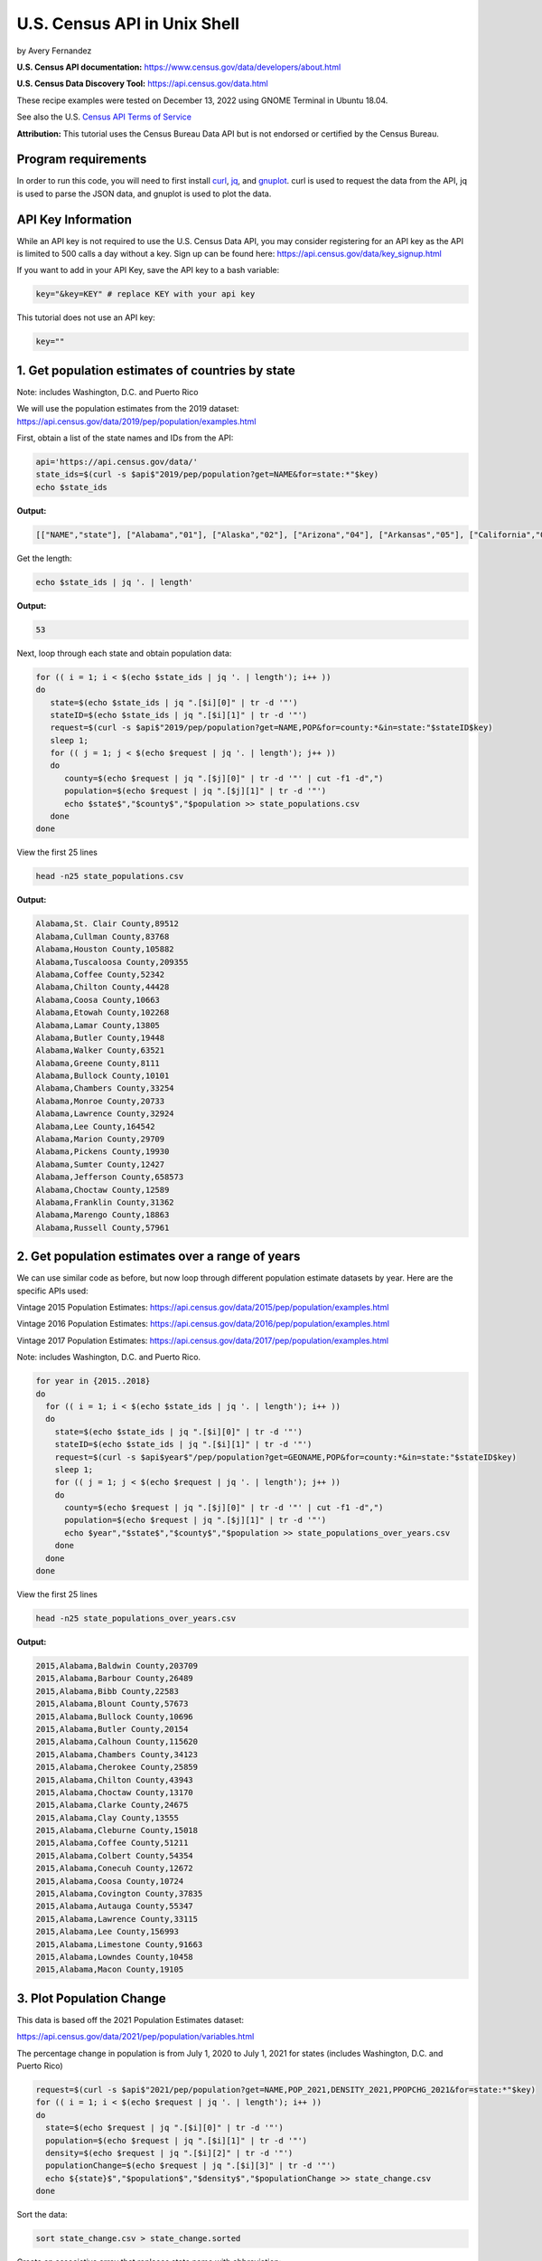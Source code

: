 U.S. Census API in Unix Shell
%%%%%%%%%%%%%%%%%%%%%%%%%%%%%%%%%%%%%%%%%

.. sectionauthor:: Vincent F. Scalfani <vfscalfani@ua.edu>

by Avery Fernandez

**U.S. Census API documentation:** https://www.census.gov/data/developers/about.html

**U.S. Census Data Discovery Tool:** https://api.census.gov/data.html

These recipe examples were tested on December 13, 2022 using GNOME Terminal in Ubuntu 18.04.

See also the U.S. `Census API Terms of Service`_

.. _Census API Terms of Service: https://www.census.gov/data/developers/about/terms-of-service.html

**Attribution:** This tutorial uses the Census Bureau Data API but is not endorsed
or certified by the Census Bureau.

Program requirements
=========================

In order to run this code, you will need to first install `curl`_, `jq`_, and `gnuplot`_.
curl is used to request the data from the API, jq is used to parse the JSON data,
and gnuplot is used to plot the data.

.. _curl: https://github.com/curl/curl
.. _jq: https://stedolan.github.io/jq/
.. _gnuplot: http://www.gnuplot.info/

API Key Information
=========================

While an API key is not required to use the U.S. Census Data API, you may consider
registering for an API key as the API is limited to 500 calls a day without a key.
Sign up can be found here: https://api.census.gov/data/key_signup.html

If you want to add in your API Key, save the API key to a bash variable:

.. code-block:: shell

   key="&key=KEY" # replace KEY with your api key

This tutorial does not use an API key:

.. code-block:: shell

   key=""

1. Get population estimates of countries by state
=======================================================

Note: includes Washington, D.C. and Puerto Rico

We will use the population estimates from the 2019 dataset:
https://api.census.gov/data/2019/pep/population/examples.html

First, obtain a list of the state names and IDs from the API:

.. code-block:: shell

   api='https://api.census.gov/data/'
   state_ids=$(curl -s $api$"2019/pep/population?get=NAME&for=state:*"$key)
   echo $state_ids

**Output:**

.. code-block:: shell

   [["NAME","state"], ["Alabama","01"], ["Alaska","02"], ["Arizona","04"], ["Arkansas","05"], ["California","06"], ["Colorado","08"], ["Delaware","10"], ["District of Columbia","11"], ["Connecticut","09"], ["Florida","12"], ["Georgia","13"], ["Idaho","16"], ["Hawaii","15"], ["Illinois","17"], ["Indiana","18"], ["Iowa","19"], ["Kansas","20"], ["Kentucky","21"], ["Louisiana","22"], ["Maine","23"], ["Maryland","24"], ["Massachusetts","25"], ["Michigan","26"], ["Minnesota","27"], ["Mississippi","28"], ["Missouri","29"], ["Montana","30"], ["Nebraska","31"], ["Nevada","32"], ["New Hampshire","33"], ["New Jersey","34"], ["New Mexico","35"], ["New York","36"], ["North Carolina","37"], ["North Dakota","38"], ["Ohio","39"], ["Oklahoma","40"], ["Oregon","41"], ["Pennsylvania","42"], ["Rhode Island","44"], ["South Carolina","45"], ["South Dakota","46"], ["Tennessee","47"], ["Texas","48"], ["Vermont","50"], ["Utah","49"], ["Virginia","51"], ["Washington","53"], ["West Virginia","54"], ["Wisconsin","55"], ["Wyoming","56"], ["Puerto Rico","72"]]

Get the length:

.. code-block:: shell

   echo $state_ids | jq '. | length'

**Output:**

.. code-block:: shell

   53

Next, loop through each state and obtain population data:

.. code-block:: shell

   for (( i = 1; i < $(echo $state_ids | jq '. | length'); i++ ))
   do
      state=$(echo $state_ids | jq ".[$i][0]" | tr -d '"')
      stateID=$(echo $state_ids | jq ".[$i][1]" | tr -d '"')
      request=$(curl -s $api$"2019/pep/population?get=NAME,POP&for=county:*&in=state:"$stateID$key)
      sleep 1;
      for (( j = 1; j < $(echo $request | jq '. | length'); j++ ))
      do
         county=$(echo $request | jq ".[$j][0]" | tr -d '"' | cut -f1 -d",")
         population=$(echo $request | jq ".[$j][1]" | tr -d '"')
         echo $state$","$county$","$population >> state_populations.csv
      done
   done

View the first 25 lines

.. code-block:: shell

   head -n25 state_populations.csv

**Output:**

.. code-block:: shell

   Alabama,St. Clair County,89512
   Alabama,Cullman County,83768
   Alabama,Houston County,105882
   Alabama,Tuscaloosa County,209355
   Alabama,Coffee County,52342
   Alabama,Chilton County,44428
   Alabama,Coosa County,10663
   Alabama,Etowah County,102268
   Alabama,Lamar County,13805
   Alabama,Butler County,19448
   Alabama,Walker County,63521
   Alabama,Greene County,8111
   Alabama,Bullock County,10101
   Alabama,Chambers County,33254
   Alabama,Monroe County,20733
   Alabama,Lawrence County,32924
   Alabama,Lee County,164542
   Alabama,Marion County,29709
   Alabama,Pickens County,19930
   Alabama,Sumter County,12427
   Alabama,Jefferson County,658573
   Alabama,Choctaw County,12589
   Alabama,Franklin County,31362
   Alabama,Marengo County,18863
   Alabama,Russell County,57961

2. Get population estimates over a range of years
====================================================

We can use similar code as before, but now loop through different population estimate datasets by year.
Here are the specific APIs used:

Vintage 2015 Population Estimates: https://api.census.gov/data/2015/pep/population/examples.html

Vintage 2016 Population Estimates: https://api.census.gov/data/2016/pep/population/examples.html

Vintage 2017 Population Estimates: https://api.census.gov/data/2017/pep/population/examples.html

Note: includes Washington, D.C. and Puerto Rico.

.. code-block:: shell

   for year in {2015..2018}
   do
     for (( i = 1; i < $(echo $state_ids | jq '. | length'); i++ ))
     do
       state=$(echo $state_ids | jq ".[$i][0]" | tr -d '"')
       stateID=$(echo $state_ids | jq ".[$i][1]" | tr -d '"')
       request=$(curl -s $api$year$"/pep/population?get=GEONAME,POP&for=county:*&in=state:"$stateID$key)
       sleep 1;
       for (( j = 1; j < $(echo $request | jq '. | length'); j++ ))
       do
         county=$(echo $request | jq ".[$j][0]" | tr -d '"' | cut -f1 -d",")
         population=$(echo $request | jq ".[$j][1]" | tr -d '"')
         echo $year","$state$","$county$","$population >> state_populations_over_years.csv
       done
     done
   done

View the first 25 lines

.. code-block:: shell

   head -n25 state_populations_over_years.csv

**Output:**

.. code-block:: shell

   2015,Alabama,Baldwin County,203709
   2015,Alabama,Barbour County,26489
   2015,Alabama,Bibb County,22583
   2015,Alabama,Blount County,57673
   2015,Alabama,Bullock County,10696
   2015,Alabama,Butler County,20154
   2015,Alabama,Calhoun County,115620
   2015,Alabama,Chambers County,34123
   2015,Alabama,Cherokee County,25859
   2015,Alabama,Chilton County,43943
   2015,Alabama,Choctaw County,13170
   2015,Alabama,Clarke County,24675
   2015,Alabama,Clay County,13555
   2015,Alabama,Cleburne County,15018
   2015,Alabama,Coffee County,51211
   2015,Alabama,Colbert County,54354
   2015,Alabama,Conecuh County,12672
   2015,Alabama,Coosa County,10724
   2015,Alabama,Covington County,37835
   2015,Alabama,Autauga County,55347
   2015,Alabama,Lawrence County,33115
   2015,Alabama,Lee County,156993
   2015,Alabama,Limestone County,91663
   2015,Alabama,Lowndes County,10458
   2015,Alabama,Macon County,19105

3. Plot Population Change
================================

This data is based off the 2021 Population Estimates dataset:

https://api.census.gov/data/2021/pep/population/variables.html

The percentage change in population is from July 1, 2020 to July 1, 2021 for states 
(includes Washington, D.C. and Puerto Rico)

.. code-block:: shell

   request=$(curl -s $api$"2021/pep/population?get=NAME,POP_2021,DENSITY_2021,PPOPCHG_2021&for=state:*"$key)
   for (( i = 1; i < $(echo $request | jq '. | length'); i++ ))
   do
     state=$(echo $request | jq ".[$i][0]" | tr -d '"')
     population=$(echo $request | jq ".[$i][1]" | tr -d '"')
     density=$(echo $request | jq ".[$i][2]" | tr -d '"')
     populationChange=$(echo $request | jq ".[$i][3]" | tr -d '"')
     echo ${state}$","$population$","$density$","$populationChange >> state_change.csv
   done

Sort the data:

.. code-block:: shell

   sort state_change.csv > state_change.sorted

Create an associative array that replaces state name with abbreviation:

.. code-block:: shell

   declare -A abbreviation=( [Puerto Rico]=Pr [Alabama]=Al [Alaska]=Ak [Arizona]=Az [Arkansas]=Ar [California]=Ca [Colorado]=Co [Connecticut]=Ct [Delaware]=De [District of Columbia]=Dc [Florida]=Fl [Georgia]=Ga [Hawaii]=Hi [Idaho]=Id [Illinois]=Il [Indiana]=In [Iowa]=Ia [Kansas]=Ks [Kentucky]=Ky [Louisiana]=La [Maine]=Me [Maryland]=Md [Massachusetts]=Ma [Michigan]=Mi [Minnesota]=Mn [Mississippi]=Ms [Missouri]=Mo [Montana]=Mt [Nebraska]=Ne [Nevada]=Nv [New Hampshire]=Nh [New Jersey]=Nj [New Mexico]=Nm [New York]=Ny [North Carolina]=Nc [North Dakota]=Nd [Ohio]=Oh [Oklahoma]=Ok [Oregon]=Or [Pennsylvania]=Pa [Rhode Island]=Ri [South Carolina]=Sc [South Dakota]=Sd [Tennessee]=Tn [Texas]=Tx [Utah]=Ut [Vermont]=Vt [Virginia]=Va [Washington]=Wa [West Virginia]=Wv [Wisconsin]=Wi [Wyoming]=Wy )

Next, select only the population change and state abbreviation:

.. code-block:: shell
    
   while IFS=, read -r field1 field2 field3 field4
   do
     state_abbreviation=${abbreviation[$field1]}
       echo "$state_abbreviation,$field4" >> abbreviation_data.csv
   done < state_change.sorted

Next, plot the data:

.. code-block:: shell

   gnuplot -p popChange.gnuplot

**Output:**

.. code-block:: shell

                                                                                                                                                                
                                                            States Population Change from 2020 to 2021                                                           
                                                                                                                                                                 
   3 +-------------------------------------------------------------------------------------------------------------------------------------------------------+   
     |  +  +  +  +  +  +  +  +  +  +  +  +  +  +  +  +  +  +  +  +  +  +  +  +  + +  +  +  +  +  +  +  +  +  +  +  +  +  +  +  +  +  +  +  +  +  +  +  +  +  |   
     |                                                                                                                                                       |   
     |                                                                                                                                                       |   
   2 |-+                                                                                                                                                   +-|   
     |                                                                            A                                                        A                 |   
     |                                                                                                                                                       |   
     |     A              A                                                                                                    A                             |   
   1 |-+                        A                                                       A              A                          A     A                  +-|   
     |                             A                          A                            A                                         A                       |   
     |        A     A                                                                                           A                             A              |   
     |                 A                       A  A                             A                                                                   A        |   
   0 |-+A                                            A  A        A        A          A           A           A     A        A                    A        A+-|   
     |                                                                 A     A                A                       A                                      |   
     |                                                     A        A                                     A              A                             A     |   
     |           A                    A                                                                                                                      |   
  -1 |-+                                    A                                                                                                              +-|   
     |                                                                                                                                                       |   
     |                                                                                              A                                                        |   
     |                                                                                                                                                       |   
  -2 |-+                                                                                                                                                   +-|   
     |                                                                                                                                                       |   
     |                                                                                                                                                       |   
     |  +  +  +  +  +  +  +  +  +  +  +  +  +  +  +  +  +  +  +  +  +  +  +  +  + +  +  +  +  +  +  +  +  +  +  +  +  +  +  +  +  +  +  +  +  +  +  +  +  +  |   
  -3 +-------------------------------------------------------------------------------------------------------------------------------------------------------+   
    Al Ak Az Ar Ca Co Ct De Dc Fl Ga Hi Id Il In Ia Ks Ky La Me Md Ma Mi Mn Ms MoMt Ne Nv Nh Nj Nm Ny Nc Nd Oh Ok Or Pa Pr Ri Sc Sd Tn Tx Ut Vt Va Wa Wv Wi Wy   
                                                                                                                                                                

Here is the gnuplot file:

.. code-block:: shell

   cat popChange.gnuplot

**Output:**

.. code-block:: shell

   set datafile separator ','
   set title 'States Population Change from 2020 to 2021'
   set term dumb size 160,30
   plot 'abbreviation_data.csv' using 2:xtic(1) notitle

